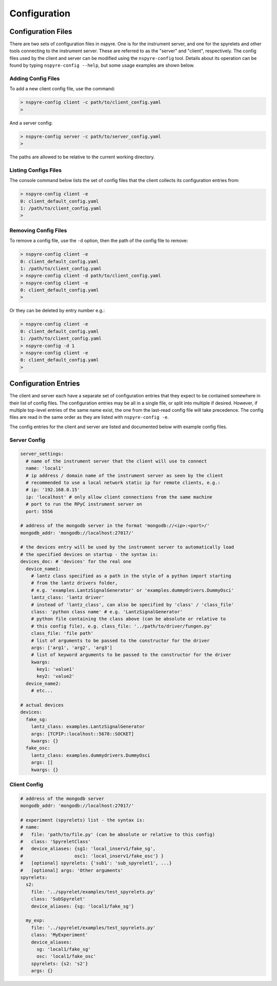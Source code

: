 #############
Configuration
#############

Configuration Files
===================

There are two sets of configuration files in nspyre. One is for the instrument 
server, and one for the spyrelets and other tools connecting to the instrument 
server. These are referred to as the "server" and "client", respectively. The config files used by the client and server can be modified using the ``nspyre-config`` tool. Details about its operation can be found by typing 
``nspyre-config --help``, but some usage examples are shown below.

Adding Config Files
-------------------
To add a new client config file, use the command:

.. code-block:: console
   
   > nspyre-config client -c path/to/client_config.yaml
   >

And a server config:

.. code-block:: console
   
   > nspyre-config server -c path/to/server_config.yaml
   >

The paths are allowed to be relative to the current working directory.

Listing Configs Files
---------------------
The console command below lists the set of config files that the client collects its configuration entries from:

.. code-block:: console

   > nspyre-config client -e
   0: client_default_config.yaml
   1: /path/to/client_config.yaml
   >

Removing Config Files
---------------------
To remove a config file, use the ``-d`` option, then the path of the config file to remove:

.. code-block:: console

   > nspyre-config client -e
   0: client_default_config.yaml
   1: /path/to/client_config.yaml
   > nspyre-config client -d path/to/client_config.yaml
   > nspyre-config client -e  
   0: client_default_config.yaml
   >

Or they can be deleted by entry number e.g.:

.. code-block:: console

   > nspyre-config client -e
   0: client_default_config.yaml
   1: /path/to/client_config.yaml
   > nspyre-config -d 1
   > nspyre-config client -e  
   0: client_default_config.yaml
   >

Configuration Entries
=====================

The client and server each have a separate set of configuration entries that they expect to be contained somewhere in their list of config files. The configuration entries may be all in a single file, or split into multiple if desired. However, if multiple top-level entries of the same name exist, the one from the last-read config file will take precedence. The config files are read in the same order as they are listed with ``nspyre-config -e``.

The config entries for the client and server are listed and documented below with example config files.

Server Config
-------------

.. code-block:: yaml

   server_settings:
     # name of the instrument server that the client will use to connect
     name: 'local1'
     # ip address / domain name of the instrument server as seen by the client
     # recommended to use a local network static ip for remote clients, e.g.:
     # ip: '192.168.0.15'
     ip: 'localhost' # only allow client connections from the same machine
     # port to run the RPyC instrument server on
     port: 5556
   
   # address of the mongodb server in the format 'mongodb://<ip>:<port>/'
   mongodb_addr: 'mongodb://localhost:27017/'
   
   # the devices entry will be used by the instrument server to automatically load
   # the specified devices on startup - the syntax is:
   devices_doc: # 'devices' for the real one
     device_name1:
       # lantz class specified as a path in the style of a python import starting
       # from the lantz drivers folder,
       # e.g. 'examples.LantzSignalGenerator' or 'examples.dummydrivers.DummyOsci'
       lantz_class: 'lantz driver'
       # instead of 'lantz_class', can also be specified by 'class' / 'class_file'
       class: 'python class name' # e.g. 'LantzSignalGenerator'
       # python file containing the class above (can be absolute or relative to
       # this config file), e.g. class_file: '../path/to/driver/fungen.py'
       class_file: 'file path'
       # list of arguments to be passed to the constructor for the driver
       args: ['arg1', 'arg2', 'arg3']
       # list of keyword arguments to be passed to the constructor for the driver
       kwargs:
         key1: 'value1'
         key2: 'value2'
     device_name2:
       # etc...
   
   # actual devices
   devices:
     fake_sg:
       lantz_class: examples.LantzSignalGenerator
       args: [TCPIP::localhost::5678::SOCKET]
       kwargs: {}
     fake_osc:
       lantz_class: examples.dummydrivers.DummyOsci
       args: []
       kwargs: {}

Client Config
-------------

.. code-block:: yaml
   
   # address of the mongodb server
   mongodb_addr: 'mongodb://localhost:27017/'
   
   # experiment (spyrelets) list - the syntax is:
   # name:
   #   file: 'path/to/file.py' (can be absolute or relative to this config)
   #   class: 'SpyreletClass'
   #   device_aliases: {sg1: 'local_inserv1/fake_sg',
   #                   osc1: 'local_inserv1/fake_osc'} }
   #   [optional] spyrelets: {'sub1': 'sub_spyrelet1', ...}
   #   [optional] args: 'Other arguments'
   spyrelets:
     s2:
       file: '../spyrelet/examples/test_spyrelets.py'
       class: 'SubSpyrelet'
       device_aliases: {sg: 'local1/fake_sg'}
   
     my_exp:
       file: '../spyrelet/examples/test_spyrelets.py'
       class: 'MyExperiment'
       device_aliases:
         sg: 'local1/fake_sg'
         osc: 'local1/fake_osc'
       spyrelets: {s2: 's2'}
       args: {}
